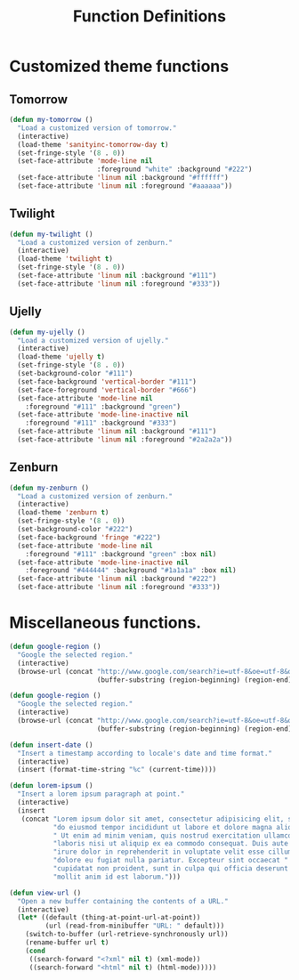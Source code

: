 #+TITLE: Function Definitions
#+OPTIONS: toc:nil nul:nil ^:nil

* Customized theme functions
** Tomorrow
#+BEGIN_SRC emacs-lisp
(defun my-tomorrow ()
  "Load a customized version of tomorrow."
  (interactive)
  (load-theme 'sanityinc-tomorrow-day t)
  (set-fringe-style '(8 . 0))
  (set-face-attribute 'mode-line nil
                      :foreground "white" :background "#222")
  (set-face-attribute 'linum nil :background "#ffffff")
  (set-face-attribute 'linum nil :foreground "#aaaaaa"))
#+END_SRC

** Twilight
#+BEGIN_SRC emacs-lisp
(defun my-twilight ()
  "Load a customized version of zenburn."
  (interactive)
  (load-theme 'twilight t)
  (set-fringe-style '(8 . 0))
  (set-face-attribute 'linum nil :background "#111")
  (set-face-attribute 'linum nil :foreground "#333"))
#+END_SRC

** Ujelly
#+BEGIN_SRC emacs-lisp
  (defun my-ujelly ()
    "Load a customized version of ujelly."
    (interactive)
    (load-theme 'ujelly t)
    (set-fringe-style '(8 . 0))
    (set-background-color "#111")
    (set-face-background 'vertical-border "#111")
    (set-face-foreground 'vertical-border "#666")
    (set-face-attribute 'mode-line nil
      :foreground "#111" :background "green")
    (set-face-attribute 'mode-line-inactive nil
      :foreground "#111" :background "#333")
    (set-face-attribute 'linum nil :background "#111")
    (set-face-attribute 'linum nil :foreground "#2a2a2a"))
#+END_SRC

** Zenburn
#+BEGIN_SRC emacs-lisp
(defun my-zenburn ()
  "Load a customized version of zenburn."
  (interactive)
  (load-theme 'zenburn t)
  (set-fringe-style '(8 . 0))
  (set-background-color "#222")
  (set-face-background 'fringe "#222")
  (set-face-attribute 'mode-line nil
    :foreground "#111" :background "green" :box nil)
  (set-face-attribute 'mode-line-inactive nil
    :foreground "#444444" :background "#1a1a1a" :box nil)
  (set-face-attribute 'linum nil :background "#222")
  (set-face-attribute 'linum nil :foreground "#333"))
#+END_SRC

* Miscellaneous functions.

#+BEGIN_SRC emacs-lisp
  (defun google-region ()
    "Google the selected region."
    (interactive)
    (browse-url (concat "http://www.google.com/search?ie=utf-8&oe=utf-8&q="
                        (buffer-substring (region-beginning) (region-end)))))
#+END_SRC

#+BEGIN_SRC emacs-lisp
  (defun google-region ()
    "Google the selected region."
    (interactive)
    (browse-url (concat "http://www.google.com/search?ie=utf-8&oe=utf-8&q="
                        (buffer-substring (region-beginning) (region-end)))))
#+END_SRC

#+BEGIN_SRC emacs-lisp
  (defun insert-date ()
    "Insert a timestamp according to locale's date and time format."
    (interactive)
    (insert (format-time-string "%c" (current-time))))
#+END_SRC

#+BEGIN_SRC emacs-lisp
  (defun lorem-ipsum ()
    "Insert a lorem ipsum paragraph at point."
    (interactive)
    (insert
     (concat "Lorem ipsum dolor sit amet, consectetur adipisicing elit, sed "
             "do eiusmod tempor incididunt ut labore et dolore magna aliqua."
             " Ut enim ad minim veniam, quis nostrud exercitation ullamco "
             "laboris nisi ut aliquip ex ea commodo consequat. Duis aute "
             "irure dolor in reprehenderit in voluptate velit esse cillum "
             "dolore eu fugiat nulla pariatur. Excepteur sint occaecat "
             "cupidatat non proident, sunt in culpa qui officia deserunt "
             "mollit anim id est laborum.")))
#+END_SRC

#+BEGIN_SRC emacs-lisp
  (defun view-url ()
    "Open a new buffer containing the contents of a URL."
    (interactive)
    (let* ((default (thing-at-point-url-at-point))
           (url (read-from-minibuffer "URL: " default)))
      (switch-to-buffer (url-retrieve-synchronously url))
      (rename-buffer url t)
      (cond
       ((search-forward "<?xml" nil t) (xml-mode))
       ((search-forward "<html" nil t) (html-mode)))))
#+END_SRC
